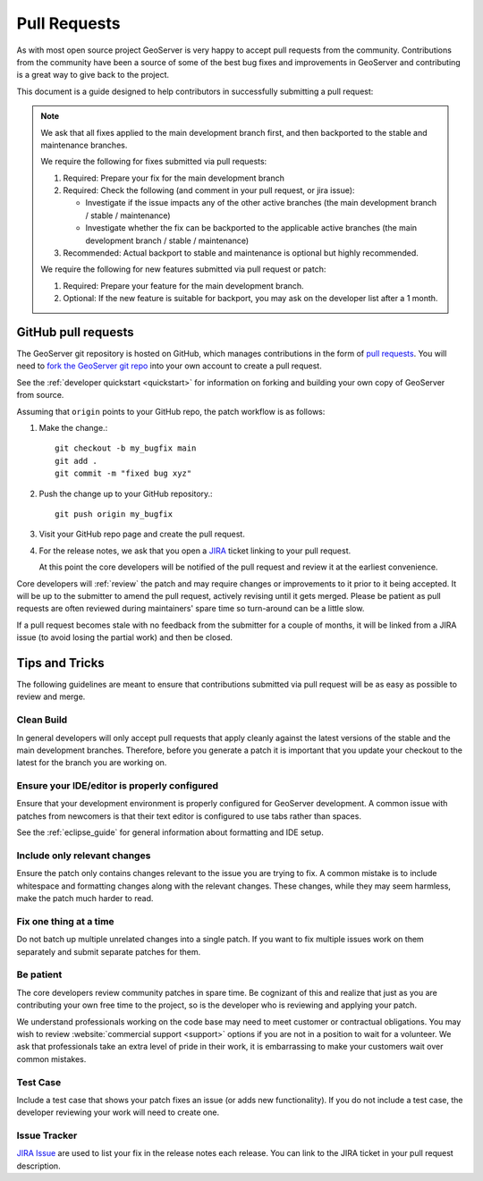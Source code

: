 .. _pull_request:

Pull Requests
=============

As with most open source project GeoServer is very happy to accept pull requests from the community. Contributions from the community have been a source of some of the best bug fixes and improvements in GeoServer and contributing is a great way to give back to the project.

This document is a guide designed to help contributors in successfully submitting a pull request:

.. note:: 

   We ask that all fixes applied to the main development branch first, and then backported to the stable and maintenance branches.
   
   We require the following for fixes submitted via pull requests:

   1. Required: Prepare your fix for the main development branch
   2. Required: Check the following (and comment in your pull request, or jira issue):
      
      * Investigate if the issue impacts any of the other active branches (the main development branch / stable / maintenance)
      * Investigate whether the fix can be backported to the applicable active branches (the main development branch / stable / maintenance)
      
   3. Recommended: Actual backport to stable and maintenance is optional but highly recommended.

   We require the following for new features submitted via pull request or patch:
   
   1. Required: Prepare your feature for the main development branch.
   2. Optional: If the new feature is suitable for backport, you may ask on the developer list after a 1 month.

GitHub pull requests
--------------------

The GeoServer git repository is hosted on GitHub, which manages contributions in the form of `pull requests <https://help.github.com/articles/using-pull-requests/>`_.  You will need to `fork the GeoServer git repo <https://github.com/geoserver/geoserver/fork_select>`_ into your own account to create a pull request.

See the :ref:`developer quickstart <quickstart>` for information on forking and building your own copy of GeoServer from source.

Assuming that ``origin`` points to your GitHub repo, the patch workflow is as follows:

#. Make the change.::

     git checkout -b my_bugfix main
     git add .
     git commit -m "fixed bug xyz"

#. Push the change up to your GitHub repository.::

     git push origin my_bugfix

#. Visit your GitHub repo page and create the pull request. 

#. For the release notes, we ask that you open a `JIRA <https://osgeo-org.atlassian.net/projects/GEOS>`_ ticket linking to your pull request.

   At this point the core developers will be notified of the pull request and review it at the earliest convenience.

Core developers will :ref:`review` the patch and may require changes or improvements to it prior to it being accepted. It will be up to the submitter to amend the pull request, actively revising until it gets merged. Please be patient as pull requests are often reviewed during maintainers' spare time so turn-around can be a little slow.

If a pull request becomes stale with no feedback from the submitter for a couple of months, it will be linked from a JIRA issue (to avoid losing the partial work) and then be closed.

Tips and Tricks
---------------

The following guidelines are meant to ensure that contributions submitted via pull request will be as easy as possible to review and merge.

Clean Build
^^^^^^^^^^^

In general developers will only accept pull requests that apply cleanly against the latest versions of the stable and the main development branches. Therefore, before you generate a patch it is important that you update your checkout to the latest for the branch you are working on.

Ensure your IDE/editor is properly configured
^^^^^^^^^^^^^^^^^^^^^^^^^^^^^^^^^^^^^^^^^^^^^

Ensure that your development environment is properly configured for GeoServer development. A common issue 
with patches from newcomers is that their text editor is configured to use tabs rather than spaces.

See the :ref:`eclipse_guide` for general information about formatting and IDE setup. 

Include only relevant changes
^^^^^^^^^^^^^^^^^^^^^^^^^^^^^

Ensure the patch only contains changes relevant to the issue you are trying to fix. A common mistake is 
to include whitespace and formatting changes along with the relevant changes. These changes, while they 
may seem harmless, make the patch much harder to read.

Fix one thing at a time
^^^^^^^^^^^^^^^^^^^^^^^

Do not batch up multiple unrelated changes into a single patch. If you want to fix multiple issues work
on them separately and submit separate patches for them.

Be patient
^^^^^^^^^^

The core developers review community patches in spare time. Be cognizant of this and realize that just 
as you are contributing your own free time to the project, so is the developer who is reviewing and 
applying your patch.

We understand professionals working on the code base may need to meet customer or contractual obligations. You may wish to review :website:`commercial support <support>` options if you are not in a position to wait for a volunteer. We ask that professionals take an extra level of pride in their work, it is embarrassing to make your customers wait over common mistakes. 

Test Case
^^^^^^^^^

Include a test case that shows your patch fixes an issue (or adds new functionality). If you do not include a test case, the developer reviewing your work will need to create one.

Issue Tracker
^^^^^^^^^^^^^

`JIRA Issue <https://osgeo-org.atlassian.net/projects/GEOS>`_ are used to list your fix in the release notes each release. You can link to the JIRA ticket in your pull request description.

